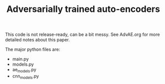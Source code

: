 #+TITLE: Adversarially trained auto-encoders

This code is not release-ready, can be a bit messy. See AdvAE.org for
more detailed notes about this paper.

The major python files are:

- main.py
- models.py
- ae_models.py
- cnn_models.py
